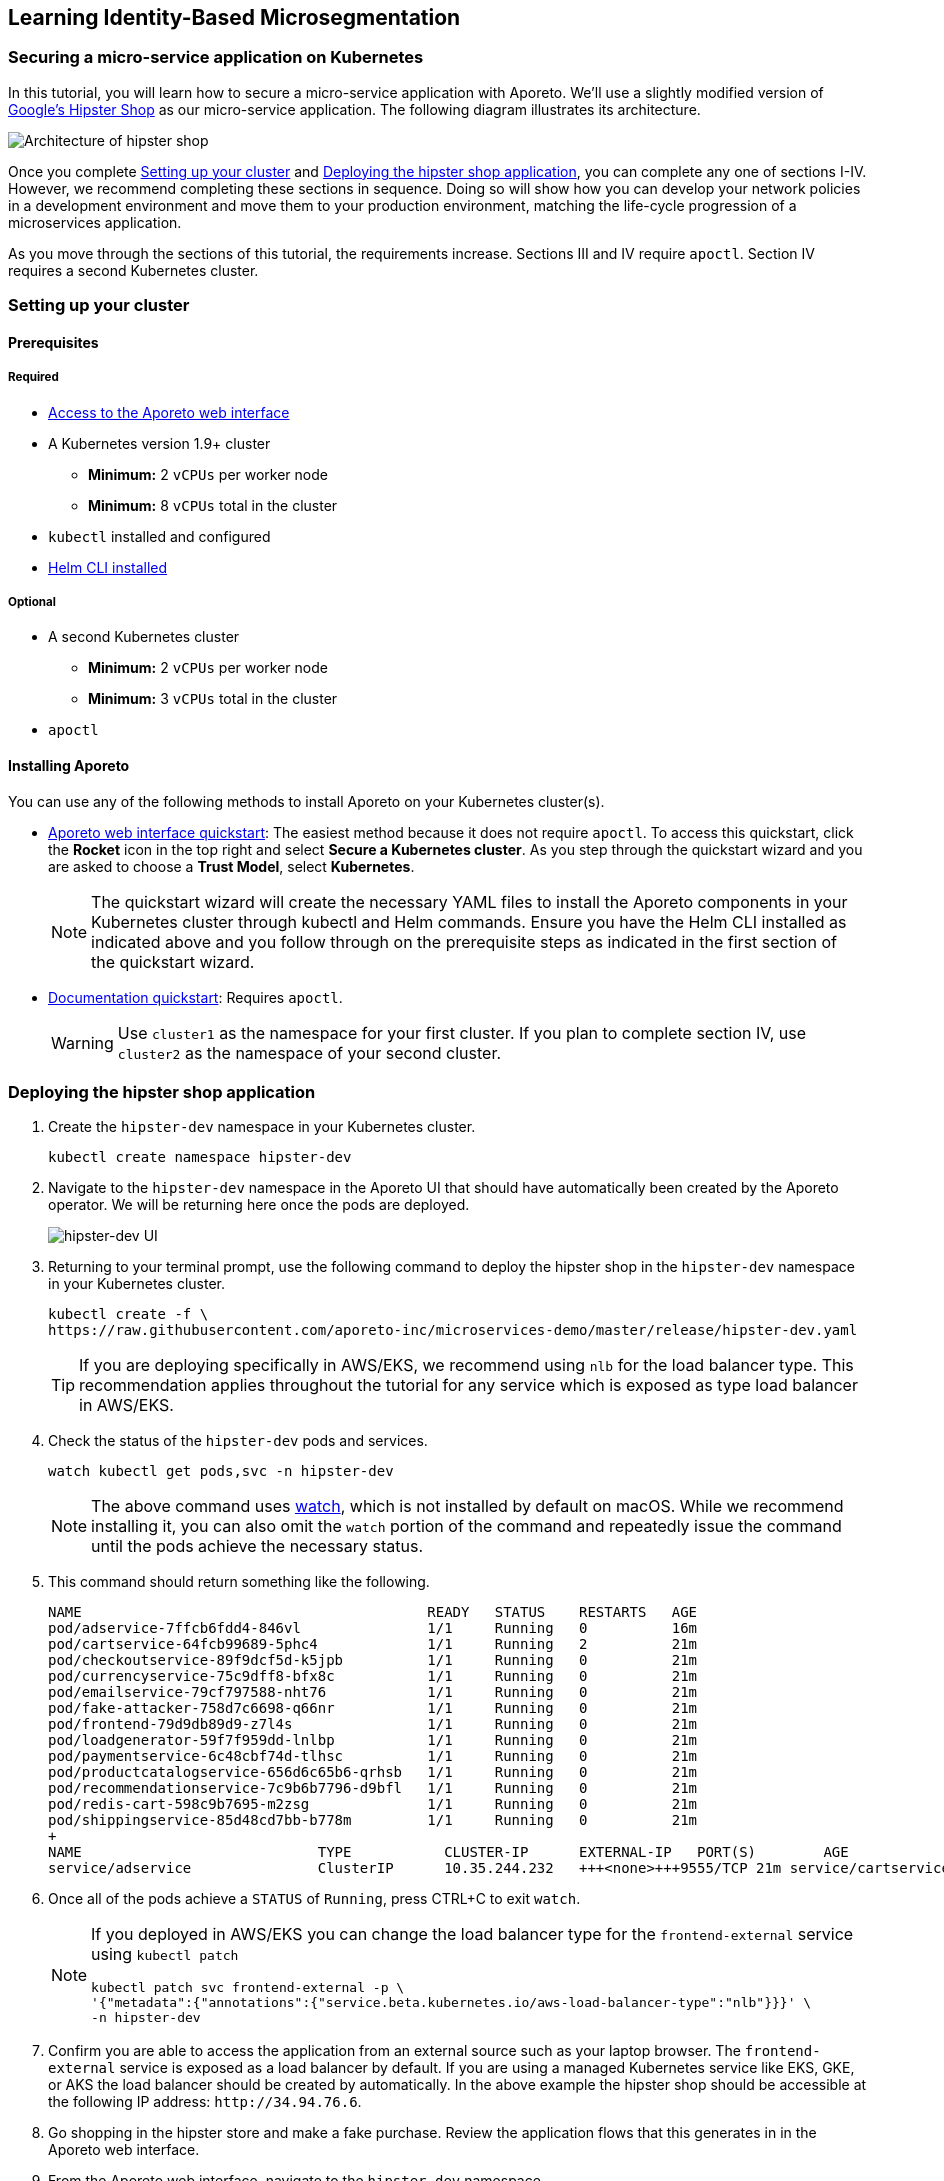 == Learning Identity-Based Microsegmentation

//'''
//
//title: Learn
//type: list
//url: "/3.14/learn/"
//menu:
//  3.14:
//    identifier: learn
//    weight: 50
//canonical: https://docs.aporeto.com/saas/learn/
//
//'''

=== Securing a micro-service application on Kubernetes

In this tutorial, you will learn how to secure a micro-service application with Aporeto.
We'll use a slightly modified version of https://github.com/GoogleCloudPlatform/microservices-demo[Google's Hipster Shop] as our micro-service application.
The following diagram illustrates its architecture.

image::hipster-shop-arch-diag.png[Architecture of hipster shop]

Once you complete <<_setting-up-your-cluster,Setting up your cluster>> and <<_deploying-the-hipster-shop-application,Deploying the hipster shop application>>, you can complete any one of sections I-IV.
However, we recommend completing these sections in sequence.
Doing so will show how you can develop your network policies in a development environment and move them to your production environment, matching the life-cycle progression of a microservices application.

As you move through the sections of this tutorial, the requirements increase.
Sections III and IV require `apoctl`.
Section IV requires a second Kubernetes cluster.

[#_setting-up-your-cluster]
=== Setting up your cluster

==== Prerequisites

===== Required

* https://microsegmentation.acme.com/register[Access to the Aporeto web interface]
* A Kubernetes version 1.9+ cluster
** *Minimum:* 2 `vCPUs` per worker node
** *Minimum:* 8 `vCPUs` total in the cluster
* `kubectl` installed and configured
* https://helm.sh/docs/using_helm/#installing-the-helm-client[Helm CLI installed]

===== Optional

* A second Kubernetes cluster
** *Minimum:* 2 `vCPUs` per worker node
** *Minimum:* 3 `vCPUs` total in the cluster
* `apoctl`

==== Installing Aporeto

You can use any of the following methods to install Aporeto on your Kubernetes cluster(s).

* https://microsegmentation.acme.com/app[Aporeto web interface quickstart]: The easiest method because it does not require `apoctl`.
To access this quickstart, click the *Rocket* icon in the top right and select *Secure a Kubernetes cluster*.
As you step through the quickstart wizard and you are asked to choose a *Trust Model*, select *Kubernetes*.
+
[NOTE]
====
The quickstart wizard will create the necessary YAML files to install the Aporeto components in your Kubernetes cluster through kubectl and Helm commands.
Ensure you have the Helm CLI installed as indicated above and you follow through on the prerequisite steps as indicated in the first section of the quickstart wizard.
====

* xref:../start/enforcer/k8s.adoc[Documentation quickstart]: Requires `apoctl`.
+
[WARNING]
====
Use `cluster1` as the namespace for your first cluster.
If you plan to complete section IV, use `cluster2` as the namespace of your second cluster.
====

[#_deploying-the-hipster-shop-application]
[.task]
=== Deploying the hipster shop application

[.procedure]
. Create the `hipster-dev` namespace in your Kubernetes cluster.
+
[,console]
----
kubectl create namespace hipster-dev
----

. Navigate to the `hipster-dev` namespace in the Aporeto UI that should have automatically been created by the Aporeto operator. We will be returning here once the pods are deployed.
+
image:/img/screenshots/hipster-dev-namespace.png[hipster-dev UI]

. Returning to your terminal prompt, use the following command to deploy the hipster shop in the `hipster-dev` namespace in your Kubernetes cluster.
+
[,console]
----
kubectl create -f \
https://raw.githubusercontent.com/aporeto-inc/microservices-demo/master/release/hipster-dev.yaml
----
+
[TIP]
====
If you are deploying specifically in AWS/EKS, we recommend using `nlb` for the load balancer type.
This recommendation applies throughout the tutorial for any service which is exposed as type load balancer in AWS/EKS.
====

. Check the status of the `hipster-dev` pods and services.
+
[,console]
----
watch kubectl get pods,svc -n hipster-dev
----
+
[NOTE]
====
The above command uses https://linux.die.net/man/1/watch[watch], which is not installed by default on macOS.
While we recommend installing it, you can also omit the `watch` portion of the command and repeatedly issue the command until the pods achieve the necessary status.
====

. This command should return something like the following.
+
----
NAME                                         READY   STATUS    RESTARTS   AGE
pod/adservice-7ffcb6fdd4-846vl               1/1     Running   0          16m
pod/cartservice-64fcb99689-5phc4             1/1     Running   2          21m
pod/checkoutservice-89f9dcf5d-k5jpb          1/1     Running   0          21m
pod/currencyservice-75c9dff8-bfx8c           1/1     Running   0          21m
pod/emailservice-79cf797588-nht76            1/1     Running   0          21m
pod/fake-attacker-758d7c6698-q66nr           1/1     Running   0          21m
pod/frontend-79d9db89d9-z7l4s                1/1     Running   0          21m
pod/loadgenerator-59f7f959dd-lnlbp           1/1     Running   0          21m
pod/paymentservice-6c48cbf74d-tlhsc          1/1     Running   0          21m
pod/productcatalogservice-656d6c65b6-qrhsb   1/1     Running   0          21m
pod/recommendationservice-7c9b6b7796-d9bfl   1/1     Running   0          21m
pod/redis-cart-598c9b7695-m2zsg              1/1     Running   0          21m
pod/shippingservice-85d48cd7bb-b778m         1/1     Running   0          21m
+
NAME                            TYPE           CLUSTER-IP      EXTERNAL-IP   PORT(S)        AGE
service/adservice               ClusterIP      10.35.244.232   +++<none>+++9555/TCP 21m service/cartservice ClusterIP 10.35.249.117 +++<none>+++7070/TCP 21m service/checkoutservice ClusterIP 10.35.248.8 +++<none>+++5050/TCP 21m service/currencyservice ClusterIP 10.35.252.112 +++<none>+++7000/TCP 21m service/emailservice ClusterIP 10.35.250.68 +++<none>+++5000/TCP 21m service/frontend ClusterIP 10.35.241.88 +++<none>+++80/TCP 21m service/frontend-external LoadBalancer 10.35.247.62 34.94.76.6 80:30052/TCP 21m service/paymentservice ClusterIP 10.35.241.63 +++<none>+++50051/TCP 21m service/productcatalogservice ClusterIP 10.35.249.32 +++<none>+++3550/TCP 21m service/recommendationservice ClusterIP 10.35.251.226 +++<none>+++8080/TCP 21m service/redis-cart ClusterIP 10.35.252.161 +++<none>+++6379/TCP 21m service/shippingservice ClusterIP 10.35.255.35 +++<none>+++50051/TCP 21m ```+++</none>++++++</none>++++++</none>++++++</none>++++++</none>++++++</none>++++++</none>++++++</none>++++++</none>++++++</none>++++++</none>+++
----

. Once all of the pods achieve a `STATUS` of `Running`, press CTRL+C to exit `watch`.
+
[NOTE]
====
If you deployed in AWS/EKS you can change the load balancer type for the `frontend-external` service using `kubectl patch`

[,console]
----
kubectl patch svc frontend-external -p \
'{"metadata":{"annotations":{"service.beta.kubernetes.io/aws-load-balancer-type":"nlb"}}}' \
-n hipster-dev
----

====

. Confirm you are able to access the application from an external source such as your laptop browser.
The `frontend-external` service is exposed as a load balancer by default.
If you are using a managed Kubernetes service like EKS, GKE, or AKS the load balancer should be created by automatically.
In the above example the hipster shop should be accessible at the following IP address: `+http://34.94.76.6+`.
. Go shopping in the hipster store and make a fake purchase.
Review the application flows that this generates in in the Aporeto web interface.
. From the Aporeto web interface, navigate to the `hipster-dev` namespace.
. Select *Platform*.
. Copy the following expression to your clipboard.
+
[,console]
----
 $namespace then env then app
----

. Paste it in the grouping expression box to better organize the objects which represent the pods in the corresponding Kubernetes namespace.
+
 image:/img/screenshots/hipster-grouping-expression.png[ui-grouping]
+
[NOTE]
====
You have just entered an ordering of identity value properties present in each of the processing units created which represent the pods in the Kubernetes cluster.
Aporeto allows for free-form grouping based on identity values.
====

. Locate the processing units that were created, each representing the pods in the hipster shop application.
. Select a pod and expand the drop-down to view its identity properties.
. Take notice of the `project=companystore`, the `app=`, and the `env=` identity value in the *User Metadata* section.
We will use these identity values to secure the application in the next sections.
+
[NOTE]
====
* Dotted green lines indicate allowed connections from a default allow policy if no policy is defined.
* Solid green lines indicate successful communication, policy defined.
* Solid red lines indicate blocked communication.
====

. Observe the `fake_attacker` periodically connecting to the pods that are part of the micro-service application.
We will secure the application against this attacker in the next section!

[#_encrypting-pod-to-pod-communications-and-restricting-external-connections]
=== I. Encrypting pod-to-pod communications and restricting external connections

==== Overview

In this section, we show how you can secure a microservices application without in-depth knowledge of its inner workings.
The pod label `project=companystore` automatically becomes a tag in Aporeto.
We use this tag to:

* Allow all of the pods that are a part of the application to communicate with each other.
* Encrypt pod-to-pod communications.
* Restrict pod communications outside of the cluster to the minimum necessary.

==== Importing the external network and network policy definition

We provide a predefined YAML file containing the external networks and network policies.
You can use either of the following methods to import it.

* <<_using-apoctl1,Using `apoctl`>>
* <<_using-the-aporeto-web-interface1,Using the Aporeto web interface>>

[#_using-apoctl1]
===== Using apoctl

If you have xref:../start/apoctl/apoctl.adoc[`apoctl` installed], you can use the following command to import the YAML file.

[,console]
----
cat <<EOF | apoctl api import -n $APOCTL_NAMESPACE/cluster1/hipster-dev -f -
APIVersion: 0
data:
  externalnetworks:
    - associatedTags:
        - 'ext:network=dns'
      description: all dns
      entries:
        - 0.0.0.0/0
      name: dns
      ports:
        - '53'
      protocols:
        - udp
        - tcp
    - associatedTags:
        - 'ext:network=any'
      description: ' any ip'
      entries:
        - 0.0.0.0/0
      name: internet
      protocols:
        - tcp
        - udp
    - associatedTags:
        - 'ext:network=metadata'
      description: cloud metadata
      entries:
        - 169.254.169.254
      name: metadata
      ports:
        - '80'
        - '443'
      protocols:
        - tcp
  networkaccesspolicies:
    - description: allow outbound cloud metadata
      logsEnabled: true
      name: cloud metadata
      object:
        - - 'ext:network=metadata'
      subject:
        - - project=companystore
    - description: ring fence policy
      encryptionEnabled: true
      logsEnabled: true
      name: company store
      object:
        - - project=companystore
      subject:
        - - project=companystore
    - description: allow dns
      name: dns
      object:
        - - 'ext:network=dns'
      subject:
        - - '\$identity=processingunit'
    - description: hipstershop
      logsEnabled: true
      name: frontend-inbound
      object:
        - - app=frontend
      subject:
        - - 'ext:network=any'
    - description: hipstershop
      logsEnabled: true
      name: outbound-allow
      object:
        - - 'ext:network=any'
      subject:
        - - app=emailservice
identities:
  - externalnetwork
  - networkaccesspolicy
label: Free Trial
EOF
----

Skip to <<_reviewing-the-results1,Reviewing the results>>.

[#_using-the-aporeto-web-interface1]
[.task]
===== Using the Aporeto web interface

[.procedure]
. Use the following command to download the `ringfence.yaml` file.
+
[,console]
----
wget \
https://raw.githubusercontent.com/aporeto-inc/microservices-demo/master/release/ringfence.yaml
----

. In the `hipster-dev` namespace in the Aporeto web interface, expand *Data Management* and select *Import/Export*.
. Drag and drop the `ringfence.yaml` file into the *Import* window.
. Select *Import* at the bottom to apply the configuration file.

[#_reviewing-the-results1]
[.task]
==== Reviewing the results

[.procedure]
. In the `hipster-dev` namespace in the Aporeto web interface, expand *Network Authorization* and select *External Networks* to review the external networks you just created.
. Expand *Network Authorization* and select *Policies* to review the policies.
Expand the policy to understand it better.
Click the *Edit* button to understand how network policies can be created from the web interface.
Select *Cancel* to exit.
+
[WARNING]
====
Do not modify any existing policies until you have finished the tutorial.
If you modify any policies, repeat <<_importing-the-external-network-and-network-policy-definition,Importing the external network and network policy definition>>.
====

. Go shopping in the hipster shop and make a fake purchase.
. Select *Platform*.
You may notice some red lines to `Somewhere`.
These lines represent unauthorized `data exfiltration` from your application, blocked by the network policy we just applied.
Notice the connections from the fake attacker (an external source) have begun to turned red, indicating the connections are blocked.
. Click on any green line.
Observe the allowed communication flows under *Access* and associated policy under *Policies*.
Notice the lock icon on the green flows indicating that Aporeto has enabled mutual TLS encryption between the pods in the application.
+
Congratulations!
+
* You have secured the hipster shop.
* You've blocked the attacking pod.
* No IP addresses were used to secure the application.
* The security applied is based on the cryptographically signed identity.

=== II. Restricting pod-to-pod traffic

==== Overview

In this section, we show you how to adopt a stronger security posture, sometimes referred to as zero trust.
We will no longer assume that all pods within the hipster shop application can be trusted.
Instead, we restrict pod-to-pod communications to the minimum necessary.

By blocking unnecessary communications between pods, we can minimize the blast radius of a compromised pod.
For example, if an attacker gains access to the `frontend` pod, they will be unable to reach the `PaymentService` pod.

Each pod has a label defining their role using the following syntax: `app=<role>`.
Our policies use these labels to block unnecessary pod traffic.

At this stage our hipster shop application is still under development.
All of the pods have the label `env-dev`.
In the next section, we will deploy the hipster shop application into production.
The pods in the production hipster shop application will have the label `env=prod`.
We will apply a policy in this section that uses these tags to prevent the pods in the development application from communicating with the pods in the production application.

[#_importing-the-external-network-and-network-policy-definition]
==== Importing the external network and network policy definition

We provide a predefined YAML file containing the external networks and network policies.
You can use either of the following methods to import it.

* <<_using-apoctl2,Using `apoctl`>>
* <<_using-the-poreto-web-interface2,Using the Aporeto web interface>>

[#_using-apoctl2]
===== Using apoctl

If you have xref:../start/apoctl/apoctl.adoc[`apoctl` installed], you can use the following command to import the YAML file.

[,console]
----
cat <<EOF | apoctl api import -n $APOCTL_NAMESPACE/cluster1/hipster-dev -f -
APIVersion: 0
data:
  externalnetworks:
    - associatedTags:
        - 'ext:network=dns'
      description: all dns
      entries:
        - 0.0.0.0/0
      name: dns
      ports:
        - '53'
      protocols:
        - udp
        - tcp
    - associatedTags:
        - 'ext:network=any'
      description: ' any ip'
      entries:
        - 0.0.0.0/0
      name: internet
      protocols:
        - tcp
        - udp
    - associatedTags:
        - 'ext:network=metadata'
      description: cloud metadata
      entries:
        - 169.254.169.254
      name: metadata
      ports:
        - '80'
        - '443'
  networkaccesspolicies:
    - description: allow outbound cloud metadata
      logsEnabled: true
      name: cloud-metadata
      object:
        - - 'ext:network=metadata'
      subject:
        - - project=companystore
    - description: ring fence policy
      disabled: true
      encryptionEnabled: true
      logsEnabled: true
      name: company-store
      object:
        - - project=companystore
      subject:
        - - project=companystore
    - description: allow dns
      name: dns
      object:
        - - 'ext:network=dns'
      subject:
        - - '\$identity=processingunit'
    - description: hipstershop
      logsEnabled: true
      name: frontend-inbound
      object:
        - - app=frontend
      subject:
        - - 'ext:network=any'
    - description: hipstershop
      logsEnabled: true
      name: outbound-allow
      object:
        - - 'ext:network=any'
      subject:
        - - app=emailservice
    - description: hipstershop
      encryptionEnabled: true
      logsEnabled: true
      name: cartservice
      object:
        - - app=redis-cart
      subject:
        - - app=cartservice
    - description: hipstershop
      encryptionEnabled: true
      logsEnabled: true
      name: checkoutservice
      object:
        - - app=emailservice
        - - app=paymentservice
        - - app=shippingservice
        - - app=currencyservice
        - - app=productcatalogservice
        - - app=cartservice
      subject:
        - - app=checkoutservice
    - description: hipstershop
      logsEnabled: true
      name: frontend
      object:
        - - app=adservice
        - - app=checkoutservice
        - - app=shippingservice
        - - app=currencyservice
        - - app=productcatalogservice
        - - app=recommendationservice
        - - app=cartservice
      subject:
        - - app=frontend
    - description: hipstershop
      logsEnabled: true
      name: load-generator
      object:
        - - app=frontend
      subject:
        - - app=loadgenerator
    - description: hipstershop
      encryptionEnabled: true
      logsEnabled: true
      name: recommendationservice
      object:
        - - app=productcatalogservice
      subject:
        - - app=recommendationservice
    - action: Reject
      description: env seperation
      logsEnabled: true
      name: deny-dev-to-prod
      object:
        - - env=prod
      subject:
        - - env=dev
    - action: Reject
      description: env separation
      logsEnabled: true
      name: deny-prod-to-dev
      object:
        - - env=dev
      subject:
        - - env=prod
identities:
  - externalnetwork
  - networkaccesspolicy
label: Free Trial
EOF
----

Skip to <<_reviewing-the-results2,Reviewing the results>>.

[#_using-the-aporeto-web-interface2]
[.task]
===== Using the Aporeto web interface

[.procedure]
. Use the following command to download the `pod-to-pod.yaml` file.
+
[,console]
----
wget \
https://raw.githubusercontent.com/aporeto-inc/microservices-demo/master/release/pod-to-pod.yaml
----

. In the `hipster-dev` namespace in the Aporeto web interface, expand *Data Management* and select *Import/Export*.
. Drag and drop the `pod-to-pod.yaml` file into the *Import* window.
. Select *Import* at the bottom to apply the configuration file.

[#_reviewing-the-results2]
[.task]
==== Reviewing the results

[.procedure]
. In the `hipster-dev` namespace in the Aporeto web interface, expand *Network Authorization* and select *Policies*.
. Review the new network policies, observing:
+
* The network policy we enabled in <<_encrypting-pod-to-pod-communications-and-restricting-external-connections,Encrypting pod-to-pod traffic and restricting external connections>> has been disabled.
* Pods in the development environment cannot communicate with pods in the production environment

. Go shopping in the hipster shop and make a fake purchase on your secured application.
. Select *Platform*.
You will notice some red lines to `Somewhere`.
These lines represent unauthorized `data exfiltration` from your application, blocked by the network policy we just applied.
Notice the connections from the fake attacker have turned red, indicating the connections are blocked.
. Click on any green line.
Observe the allowed communication flows under *Access* and associated policy under *Policies*.
Notice the lock icon on the green flows indicating that Aporeto has enabled mutual TLS encryption between the pods in the application.
+
Congratulations!
+
* You have further secured the Hipster Shop with more granular network policies for a zero trust posture.
* You've blocked the attacking pod.
* No IP addresses were used to secure the application.
* The security applied is based on the cryptographically signed identity.

=== III. Applying network policies as custom resource definitions

==== Overview

Aporeto creates custom resource definitions (CRDs) in Kubernetes.
While you can create, read, update, and delete Aporeto network policy objects through Aporeto, you can alternatively manipulate these objects through the Kubernetes API.
This can provide a smoother integration with your continuous integration and deployment pipelines.

In this section of the tutorial we will export the Aporeto YAML we created in the previous section for our development instance of the hipster shop application, transform it into Kubernetes objects, and use `kubectl` to apply it to a production instance of the same hipster shop application in the same cluster.

==== Prerequisite

This tutorial requires xref:../start/apoctl/apoctl.adoc[`apoctl` to be installed].

[.task]
==== Reviewing the Aporeto custom resource definitions

[.procedure]
. Use the following command to retrieve a list of the Aporeto CRDs.
+
[,console]
----
kubectl get crds | grep aporeto
----

. It should return something like the following.
+
----
externalnetworks.api.aporeto.io                2019-06-30T05:43:28Z
httpresourcespecs.api.aporeto.io               2019-06-30T05:43:28Z
namespacemappingpolicies.api.aporeto.io        2019-06-30T05:43:28Z
namespaces.api.aporeto.io                      2019-06-30T05:43:28Z
networkaccesspolicies.api.aporeto.io           2019-06-30T05:43:28Z
podinjectorselectors.k8s.aporeto.io            2019-06-30T05:43:28Z
servicedependencies.api.aporeto.io             2019-06-30T05:43:28Z
servicemappings.k8s.aporeto.io                 2019-06-30T05:43:28Z
services.api.aporeto.io                        2019-06-30T05:43:28Z
tokenscopepolicies.api.aporeto.io              2019-06-30T05:43:28Z
----

. Use the following command to retrieve an Aporeto network policy CRD.
+
[,console]
----
kubectl describe crds/networkaccesspolicies.api.aporeto.io
----

. It should return something like the following.
+
----
Name:         networkaccesspolicies.api.aporeto.io
Namespace:
Labels:       <none>
Annotations:  <none>
API Version:  apiextensions.k8s.io/v1beta1
Kind:         CustomResourceDefinition
Metadata:
  Creation Timestamp:  2019-06-30T05:43:28Z
  Generation:          1
  Resource Version:    16092
  Self Link:
/apis/apiextensions.k8s.io/v1beta1/customresourcedefinitions/networkaccesspolicies.api.aporeto.io
  UID:                 fc6217d2-9af9-11e9-9a35-42010aa80027
Spec:
  Additional Printer Columns:
    JSON Path:    .spec.action
    Description:  List of CIDRs or domain name.
    Name:         action
    Type:         string
 ...
----

[.task]
==== Converting an Aporeto network policy to a Kubernetes CRD

[.procedure]
. Create the `hipster-prod` namespace in Kubernetes.
+
[,console]
----
kubectl create namespace hipster-prod
----

. Convert the `pod-to-pod.yaml` developed in `hipster-dev` into a Kubernetes CRD and apply it a production instance which will run in the `hipster-prod` namespace.
+
[,console]
----
apoctl api import \
--url https://raw.githubusercontent.com/aporeto-inc/microservices-demo/master/release/pod-to-pod.yaml \
--to-k8s-crd \
| sed -e 's/aporeto.io\/v1alpha1/api.aporeto.io\/v1beta1/g' \
| kubectl create -f - -n hipster-prod
----

. Use the following commands to explore the network policies and external networks you just created.
+
[,console]
----
kubectl get networkaccesspolicies.api.aporeto.io \
  -n hipster-prod
----
+
[,console]
----
kubectl describe networkaccesspolicies.api.aporeto.io/frontend \
  -n hipster-prod
----
+
[,console]
----
kubectl get externalnetworks.api.aporeto.io \
  -n hipster-prod
----
+
[,console]
----
kubectl describe externalnetworks.api.aporeto.io/dns \
  -n hipster-prod
----

[.task]
==== Deploying the hipster shop application

[.procedure]
. Use the following command to deploy the hipster shop application into the `hipster-prod` namespace.
+
[,console]
----
kubectl create -f \
https://raw.githubusercontent.com/aporeto-inc/microservices-demo/master/release/hipster-prod.yaml
----

. Check on the status of the hipster shop deployment.
+
[,console]
----
kubectl get pods,svc -n hipster-prod
----

. Ensure that all pods and services achieve `Running` status and copy the `External-IP` of the `frontend-external` service.
. Paste the `External-IP` of the `frontend-external` service into a browser and confirm that you can place an order.

[.task]
==== Reviewing the results

[.procedure]
. Navigate to the `hipster-prod` namespace in the Aporeto web interface.
. Expand *Network Authorization* and select *External Networks* to review the external networks you just created.
. Expand *Network Authorization* and select *Policies* to review the policies.
. Select *Platform*.
You will notice some red lines to `Somewhere`.
These lines represent unauthorized `data exfiltration` from your application, blocked by the network policy we just applied.
Notice the connections from the fake attacker have turned red, indicating the connections are blocked.
. Click on any green line.
Observe the allowed communication flows under *Access* and associated policy under *Policies*.
Notice the lock icon on the green flows indicating that Aporeto has enabled mutual TLS encryption between the pods in the application.
+
Congratulations!
+
* You have secured your production application using the policies created in your development environment.
* Notice the attacking pod is also blocked.
* The identity-based policy model has been carried over and into the Kubernetes cluster using CRDs.

=== IV. Securing cross-cluster applications

==== Overview

In this section, we secure a production instance of hipster shop application that's split across two Kubernetes clusters.
The following diagram shows its split architecture.

[cols="1a,1a"]
|===
|`cluster1` |`cluster2`

|image:/img/diagrams/hipster-svc-arch1.png[svc-arch-c1]
|image:/img/diagrams/hipster-svc-arch2.png[svc-arch-c2]
|===

We will export the Aporeto YAML we created in the previous sections for our development instance of the hipster shop application, and import the YAML into a different namespace in the Aporeto platform to secure the split cluster production instance of the same hipster shop application.

==== Prerequisites

This section requires a <<_setting-up-your-cluster,second Kubernetes cluster named `cluster2` with Aporeto installed>>.

[.task]
==== Preparing the clusters

[.procedure]
. To save resources, go ahead and delete the `hipster-prod` namespace.
We won't be needing this any longer.
+
[,console]
----
kubectl delete namespace hipster-prod
----

. Create a `hipster-multi` namespace in both clusters. Assuming you have multiple clusters defined in your `kube config`, you can use the below commands.
+
[,console]
----
kubectl config get-contexts

kubectl config use-context {{$CLUSTER1}}
kubectl create namespace hipster-multi

kubectl config use-context {{$CLUSTER2}}
kubectl create namespace hipster-multi
----

[.task]
==== Importing the external networks and network policies

In this section, we'll export the policies from the `hipster-dev` namespace and import them into the `hipster-prod` namespace on each of the clusters.

[TIP]
====
If you did not complete the previous sections, run the commands below and skip to <<_deploying-the-split-application,Deploying the split application>>.

[,console]
----
apoctl api import \
  -n $APOCTL_NAMESPACE/cluster1/hipster-multi \
  --url https://raw.githubusercontent.com/aporeto-inc/microservices-demo/master/release/pod-to-pod.yaml
----

[,console]
----
apoctl api import \
  -n $APOCTL_NAMESPACE/cluster2/hipster-multi \
  --url https://raw.githubusercontent.com/aporeto-inc/microservices-demo/master/release/pod-to-pod.yaml
----

====

[.procedure]
. Export the external network definitions from the `cluster1/hipster-dev` namespace.
+
[,console]
----
apoctl api -n $APOCTL_NAMESPACE/cluster1/hipster-dev \
export externalnetworks > hipster_ext_net.yaml
----

. Export the network policy definitions from the `cluster1/hipster-dev` namespace.
+
[,console]
----
apoctl api -n $APOCTL_NAMESPACE/cluster1/hipster-dev \
export networkaccesspolicy > hipster_netpol.yaml
----

. Import the exported external network definition into the `cluster1/hipster-multi` namespace and the `cluster2/hipster-multi` namespace.
+
[,console]
----
apoctl api -n $APOCTL_NAMESPACE/cluster1/hipster-multi \
import -f hipster_ext_net.yaml
apoctl api -n $APOCTL_NAMESPACE/cluster2/hipster-multi \
import -f hipster_ext_net.yaml
----

. Import the exported network policy into the `cluster1/hipster-multi` namespace and the `cluster2/hipster-multi` namespace.
+
[,console]
----
apoctl api -n $APOCTL_NAMESPACE/cluster1/hipster-multi \
import -f hipster_netpol.yaml
apoctl api -n $APOCTL_NAMESPACE/cluster2/hipster-multi \
import -f hipster_netpol.yaml
----

[#_deploying-the-split-application]
[.task]
==== Deploying the split application

[.procedure]
. With your `kubectl` context set to `cluster2` issue the following command to apply our `svc-cluster-2.yaml` file.
+
[,console]
----
kubectl create -f \
https://raw.githubusercontent.com/aporeto-inc/microservices-demo/master/release/svc-cluster-2.yaml
----

. It should return the following.
+
----
service/cartservice created
service/frontend created
service/frontend-external created
service/productcatalogservice created
service/recommendationservice created
service/redis-cart created
----

. Use the following command to review the services you just deployed in `cluster2`.
+
[,console]
----
kubectl get svc -n hipster-multi
----

. It should return something like the following.
+
----
NAME                    TYPE           CLUSTER-IP      EXTERNAL-IP      PORT(S)            AGE
cartservice             LoadBalancer   10.15.253.38    104.154.186.47   7070:30251/TCP     2m37s
frontend                ClusterIP      10.15.250.183   <none>           80/TCP             2m37s
frontend-external       LoadBalancer   10.15.249.187   34.68.150.252    80:30920/TCP       2m37s
productcatalogservice   LoadBalancer   10.15.250.157   35.184.250.205   3550:32420/TCP     2m36s
recommendationservice   ClusterIP      10.15.240.154   <none>           8080/TCP           2m36s
redis-cart              ClusterIP      10.15.255.215   <none>           6379/TCP           2m36s
----
+
[WARNING]
====
Ensure that the `EXTERNAL-IP` of the `LoadBalancer` services have populated before proceeding.
It may take a few minutes.
If these fields are not expected to be populated you can manually set the required environment variables.
====

. Run the command below to automatically set environment variables which will be used in the later steps.
+
[,console]
----
export $(kubectl get svc -n hipster-multi \
       -o jsonpath='{range.items[?(@.spec.type=="LoadBalancer")]}{.metadata.name}_SVC={.status.loadBalancer.ingress[].hostname}{.status.loadBalancer.ingress[].ip}{"\n"}' \
       | sed 's/frontend-/frontend/g' \
       | awk -F[=] '{ print toupper($1)"="$2 }'
----

. Alternatively, you can manually set the required environment variables.
The values shown below are just examples.
These examples match the example response from `kubectl get svc` above.
+
----
export CARTSERVICE_SVC=104.154.186.47
export FRONTENDEXTERNAL_SVC=34.68.150.252
export PRODUCTCATALOGSERVICE_SVC=35.184.250.205
----

. Switch your kubeconfig context to `cluster1`, as shown below.
+
[,console]
----
kubectl config use-context {{$CLUSTER1}}
----

. Issue the following command to apply our `svc-cluster-1.yaml` file to `cluster1`.
+
[,console]
----
kubectl create -f \
https://raw.githubusercontent.com/aporeto-inc/microservices-demo/master/release/svc-cluster-1.yaml
----

. It should return something like the following.
+
----
service/emailservice created
service/checkoutservice created
service/paymentservice created
service/currencyservice created
service/shippingservice created
service/adservice created
----

. Use the following command to review the services you just deployed in `cluster1`.
+
[,console]
----
kubectl get svc -n hipster-multi
----

. It should return something like the following.
+
----
NAME              TYPE           CLUSTER-IP      EXTERNAL-IP    PORT(S)           AGE
adservice         LoadBalancer   10.35.251.219   34.94.90.88    9555:31847/TCP    3m45s
checkoutservice   LoadBalancer   10.35.250.45    34.94.68.198   5050:31845/TCP    3m46s
currencyservice   LoadBalancer   10.35.250.72    34.94.108.84   7000:32157/TCP    3m46s
emailservice      ClusterIP      10.35.245.81    <none>         5000/TCP          3m47s
paymentservice    ClusterIP      10.35.243.196   <none>         50051/TCP         3m46s
shippingservice   LoadBalancer   10.35.241.119   34.94.50.52    50051:30924/TCP   3m46s
----
+
[WARNING]
====
Ensure that the `EXTERNAL-IP` of the `LoadBalancer` services have populated before proceeding.
It may take a few minutes.
If these fields are not expected to be populated you can manually set the required environment variables.
====

. Run the command below to automatically set environment variables which will be used in the later steps.
+
[,console]
----
export $(kubectl get svc -n hipster-multi \
       -o jsonpath='{range.items[?(@.spec.type=="LoadBalancer")]}{.metadata.name}_SVC={.status.loadBalancer.ingress[].hostname}{.status.loadBalancer.ingress[].ip}{"\n"}' \
       | sed 's/frontend-/frontend/g' \
       | awk -F[=] '{ print toupper($1)"="$2 }'
----

. Alternatively, you can manually set the required environment variables.
The values shown below are just examples.
These examples match the example response from `kubectl get svc` above.
+
----
export ADSERVICE_SVC=34.94.90.88
export CHECKOUTSERVICE_SVC=34.94.68.198
export CURRENCYSERVICE_SVC=34.94.108.84
export SHIPPINGSERVICE_SVC=34.94.50.52
----

. Confirm the necessary environment variables have been set.
Manually set them if they are not.
+
[,console]
----
env | grep _SVC=
----

. It should return something like the following.
+
----
CARTSERVICE_SVC=104.154.186.47
FRONTENDEXTERNAL_SVC=34.68.150.252
PRODUCTCATALOGSERVICE_SVC=35.184.250.205
ADSERVICE_SVC=34.94.90.88
CHECKOUTSERVICE_SVC=34.94.68.198
CURRENCYSERVICE_SVC=34.94.108.84
SHIPPINGSERVICE_SVC=34.94.50.52
----

. Apply the step 3 variables to the `cluster1` deployment file using the command below:
+
[,console]
----
wget -O- -q https://raw.githubusercontent.com/aporeto-inc/microservices-demo/master/release/deployment-cluster-1.yaml \
| sed \
-e "s/{{PRODUCTCATALOG_SERVICE}}/$PRODUCTCATALOGSERVICE_SVC/g" \
-e "s/{{CART_SERVICE}}/$CARTSERVICE_SVC/g" \
| kubectl create -f - -n hipster-multi
----

. Switch contexts to `cluster2`.
+
[,console]
----
kubectl config use-context {{$CLUSTER2}}
----

. Apply the step 7 variables to the `cluster2` deployment file using the command below:
+
[,console]
----
wget -O- -q https://raw.githubusercontent.com/aporeto-inc/microservices-demo/master/release/deployment-cluster-2.yaml \
| sed \
-e "s/{{CURRENCY_SERVICE}}/$CURRENCYSERVICE_SVC/g" \
-e "s/{{SHIPPING_SERVICE}}/$SHIPPINGSERVICE_SVC/g" \
-e "s/{{CHECKOUT_SERVICE}}/$CHECKOUTSERVICE_SVC/g" \
-e "s/{{AD_SERVICE}}/$ADSERVICE_SVC/g" \
| kubectl create -f - -n hipster-multi
----

. At this point the application should be fully deployed and accessible!
Access `frontend-external` from a browser and ensure you can browse the hipster shop.
Recall the IP address was saved as an environment variable.
+
[,console]
----
env | grep FRONTEND
----

[.task]
==== Go shopping in the hipster shop

[.procedure]
. Provided you have available resources in your cluster, scale out the product catalog deployment on `cluster2`.
+
[,console]
----
kubectl scale --replicas=3 deployment/productcatalogservice \
  -n hipster-multi
----

. In the Aporeto web interface, navigate to the parent namespace of `cluster1` and `cluster2` and select *Platform*.
. Copy and paste the following string into the *Enter a filter* box.
+
[,console]
----
namespace matches hipster-multi
----
+
You should see a view of the split application running across two clusters.
+
[TIP]
====
If you don't see flows either access the application again or change the reported flows to the last five minutes.
Move the groups around.
Use two fingers to zoom in and out to create a comfortable view.
====
+
Congratulations!
+
* You have secured your production, multi-cluster application instance with the same identity-based policy used to secure the single cluster development instance.
* The communication between the pods, cross-cluster is encrypted and secured.
* The attacking pod is also blocked.
* The network policy did not have to be updated as you scaled the `productcatalog` micro-service.
